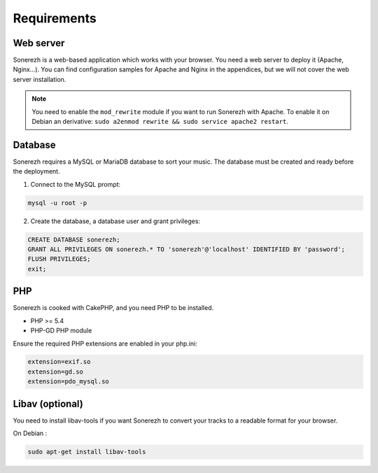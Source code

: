 ==============
Requirements
==============

-----------
Web server
-----------

Sonerezh is a web-based application which works with your browser. You need a web server to deploy it (Apache, Nginx...). You can find configuration samples for Apache and Nginx in the appendices, but we will not cover the web server installation.

.. note:: You need to enable the ``mod_rewrite`` module if you want to run Sonerezh with Apache. To enable it on Debian an derivative: ``sudo a2enmod rewrite && sudo service apache2 restart``.

---------------
Database
---------------

Sonerezh requires a MySQL or MariaDB database to sort your music. The database must be created and ready before the deployment.

1) Connect to the MySQL prompt:

.. code-block:: sh

    mysql -u root -p

2) Create the database, a database user and grant privileges:

.. code-block:: sql

    CREATE DATABASE sonerezh;
    GRANT ALL PRIVILEGES ON sonerezh.* TO 'sonerezh'@'localhost' IDENTIFIED BY 'password';
    FLUSH PRIVILEGES;
    exit;

---
PHP
---

Sonerezh is cooked with CakePHP, and you need PHP to be installed.

* PHP >= 5.4
* PHP-GD PHP module

Ensure the required PHP extensions are enabled in your php.ini:

.. code-block:: text
    
    extension=exif.so
    extension=gd.so
    extension=pdo_mysql.so

-----------------
Libav (optional)
-----------------

You need to install libav-tools if you want Sonerezh to convert your tracks to a readable format for your browser.

On Debian :

.. code-block:: sh

    sudo apt-get install libav-tools
